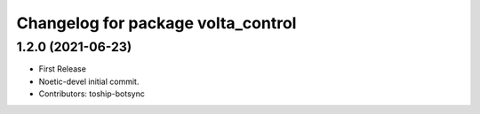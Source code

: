 ^^^^^^^^^^^^^^^^^^^^^^^^^^^^^^^^^^^
Changelog for package volta_control
^^^^^^^^^^^^^^^^^^^^^^^^^^^^^^^^^^^

1.2.0 (2021-06-23)
------------------
* First Release
* Noetic-devel initial commit.
* Contributors: toship-botsync
